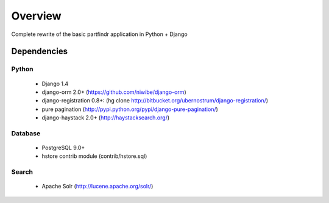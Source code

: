 ========
Overview
========
Complete rewrite of the basic partfindr application in Python + Django


Dependencies
============

Python
------
    * Django 1.4
    * django-orm 2.0+ (https://github.com/niwibe/django-orm)
    * django-registration 0.8+: (hg clone http://bitbucket.org/ubernostrum/django-registration/)
    * pure pagination (http://pypi.python.org/pypi/django-pure-pagination/)
    * django-haystack 2.0+ (http://haystacksearch.org/)


Database
--------
	* PostgreSQL 9.0+
	* hstore contrib module (contrib/hstore.sql)

Search
------
    * Apache Solr (http://lucene.apache.org/solr/)
	 

